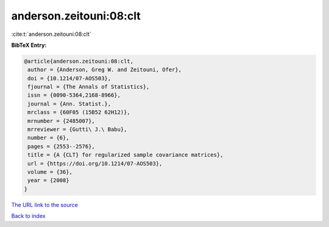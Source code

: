 anderson.zeitouni:08:clt
========================

:cite:t:`anderson.zeitouni:08:clt`

**BibTeX Entry:**

.. code-block:: bibtex

   @article{anderson.zeitouni:08:clt,
    author = {Anderson, Greg W. and Zeitouni, Ofer},
    doi = {10.1214/07-AOS503},
    fjournal = {The Annals of Statistics},
    issn = {0090-5364,2168-8966},
    journal = {Ann. Statist.},
    mrclass = {60F05 (15B52 62H12)},
    mrnumber = {2485007},
    mrreviewer = {Gutti\ J.\ Babu},
    number = {6},
    pages = {2553--2576},
    title = {A {CLT} for regularized sample covariance matrices},
    url = {https://doi.org/10.1214/07-AOS503},
    volume = {36},
    year = {2008}
   }

`The URL link to the source <ttps://doi.org/10.1214/07-AOS503}>`__


`Back to index <../By-Cite-Keys.html>`__
